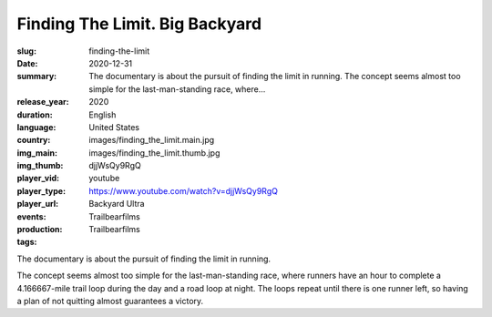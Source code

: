 Finding The Limit. Big Backyard
###############################

:slug: finding-the-limit
:date: 2020-12-31
:summary: The documentary is about the pursuit of finding the limit in running. The concept seems almost too simple for the last-man-standing race, where...
:release_year: 2020
:duration: 
:language: English
:country: United States
:img_main: images/finding_the_limit.main.jpg
:img_thumb: images/finding_the_limit.thumb.jpg
:player_vid: djjWsQy9RgQ
:player_type: youtube
:player_url: https://www.youtube.com/watch?v=djjWsQy9RgQ
:events: Backyard Ultra
:production: Trailbearfilms
:tags: Trailbearfilms

The documentary is about the pursuit of finding the limit in running.

The concept seems almost too simple for the last-man-standing race, where runners have an hour to complete a 4.166667-mile trail loop during the day and a road loop at night. The loops repeat until there is one runner left, so having a plan of not quitting almost guarantees a victory.
